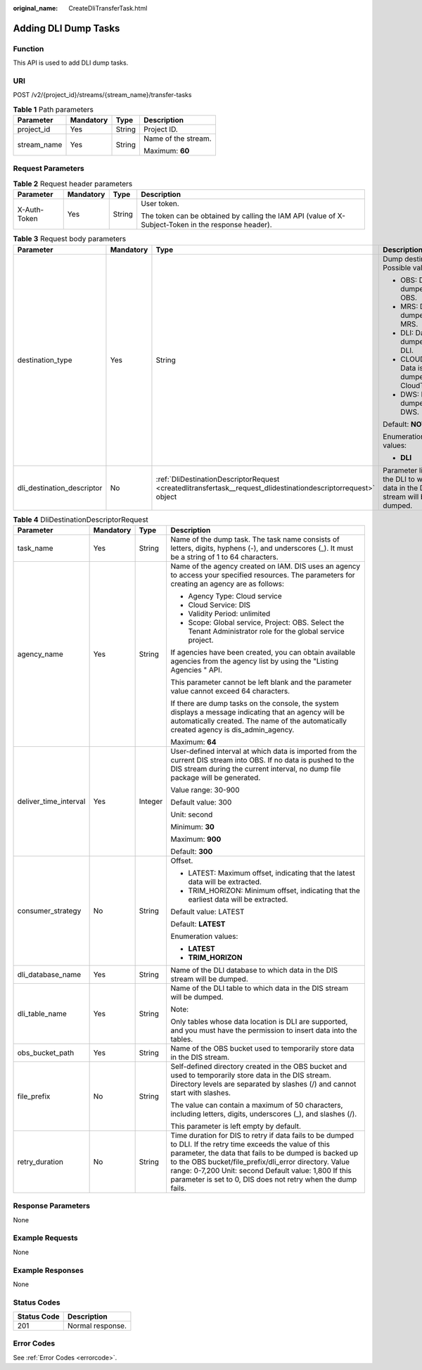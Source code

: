 :original_name: CreateDliTransferTask.html

.. _CreateDliTransferTask:

Adding DLI Dump Tasks
=====================

Function
--------

This API is used to add DLI dump tasks.

URI
---

POST /v2/{project_id}/streams/{stream_name}/transfer-tasks

.. table:: **Table 1** Path parameters

   +-----------------+-----------------+-----------------+---------------------+
   | Parameter       | Mandatory       | Type            | Description         |
   +=================+=================+=================+=====================+
   | project_id      | Yes             | String          | Project ID.         |
   +-----------------+-----------------+-----------------+---------------------+
   | stream_name     | Yes             | String          | Name of the stream. |
   |                 |                 |                 |                     |
   |                 |                 |                 | Maximum: **60**     |
   +-----------------+-----------------+-----------------+---------------------+

Request Parameters
------------------

.. table:: **Table 2** Request header parameters

   +-----------------+-----------------+-----------------+-----------------------------------------------------------------------------------------------------+
   | Parameter       | Mandatory       | Type            | Description                                                                                         |
   +=================+=================+=================+=====================================================================================================+
   | X-Auth-Token    | Yes             | String          | User token.                                                                                         |
   |                 |                 |                 |                                                                                                     |
   |                 |                 |                 | The token can be obtained by calling the IAM API (value of X-Subject-Token in the response header). |
   +-----------------+-----------------+-----------------+-----------------------------------------------------------------------------------------------------+

.. table:: **Table 3** Request body parameters

   +----------------------------+-----------------+----------------------------------------------------------------------------------------------------------------+---------------------------------------------------------------------------+
   | Parameter                  | Mandatory       | Type                                                                                                           | Description                                                               |
   +============================+=================+================================================================================================================+===========================================================================+
   | destination_type           | Yes             | String                                                                                                         | Dump destination. Possible values:                                        |
   |                            |                 |                                                                                                                |                                                                           |
   |                            |                 |                                                                                                                | -  OBS: Data is dumped to OBS.                                            |
   |                            |                 |                                                                                                                | -  MRS: Data is dumped to MRS.                                            |
   |                            |                 |                                                                                                                | -  DLI: Data is dumped to DLI.                                            |
   |                            |                 |                                                                                                                | -  CLOUDTABLE: Data is dumped to CloudTable.                              |
   |                            |                 |                                                                                                                | -  DWS: Data is dumped to DWS.                                            |
   |                            |                 |                                                                                                                |                                                                           |
   |                            |                 |                                                                                                                | Default: **NOWHERE**                                                      |
   |                            |                 |                                                                                                                |                                                                           |
   |                            |                 |                                                                                                                | Enumeration values:                                                       |
   |                            |                 |                                                                                                                |                                                                           |
   |                            |                 |                                                                                                                | -  **DLI**                                                                |
   +----------------------------+-----------------+----------------------------------------------------------------------------------------------------------------+---------------------------------------------------------------------------+
   | dli_destination_descriptor | No              | :ref:`DliDestinationDescriptorRequest <createdlitransfertask__request_dlidestinationdescriptorrequest>` object | Parameter list of the DLI to which data in the DIS stream will be dumped. |
   +----------------------------+-----------------+----------------------------------------------------------------------------------------------------------------+---------------------------------------------------------------------------+

.. _createdlitransfertask__request_dlidestinationdescriptorrequest:

.. table:: **Table 4** DliDestinationDescriptorRequest

   +-----------------------+-----------------+-----------------+---------------------------------------------------------------------------------------------------------------------------------------------------------------------------------------------------------------------------------------------------------------------------------------------------------------------------------------------------------+
   | Parameter             | Mandatory       | Type            | Description                                                                                                                                                                                                                                                                                                                                             |
   +=======================+=================+=================+=========================================================================================================================================================================================================================================================================================================================================================+
   | task_name             | Yes             | String          | Name of the dump task. The task name consists of letters, digits, hyphens (-), and underscores (_). It must be a string of 1 to 64 characters.                                                                                                                                                                                                          |
   +-----------------------+-----------------+-----------------+---------------------------------------------------------------------------------------------------------------------------------------------------------------------------------------------------------------------------------------------------------------------------------------------------------------------------------------------------------+
   | agency_name           | Yes             | String          | Name of the agency created on IAM. DIS uses an agency to access your specified resources. The parameters for creating an agency are as follows:                                                                                                                                                                                                         |
   |                       |                 |                 |                                                                                                                                                                                                                                                                                                                                                         |
   |                       |                 |                 | -  Agency Type: Cloud service                                                                                                                                                                                                                                                                                                                           |
   |                       |                 |                 | -  Cloud Service: DIS                                                                                                                                                                                                                                                                                                                                   |
   |                       |                 |                 | -  Validity Period: unlimited                                                                                                                                                                                                                                                                                                                           |
   |                       |                 |                 | -  Scope: Global service, Project: OBS. Select the Tenant Administrator role for the global service project.                                                                                                                                                                                                                                            |
   |                       |                 |                 |                                                                                                                                                                                                                                                                                                                                                         |
   |                       |                 |                 | If agencies have been created, you can obtain available agencies from the agency list by using the "Listing Agencies " API.                                                                                                                                                                                                                             |
   |                       |                 |                 |                                                                                                                                                                                                                                                                                                                                                         |
   |                       |                 |                 | This parameter cannot be left blank and the parameter value cannot exceed 64 characters.                                                                                                                                                                                                                                                                |
   |                       |                 |                 |                                                                                                                                                                                                                                                                                                                                                         |
   |                       |                 |                 | If there are dump tasks on the console, the system displays a message indicating that an agency will be automatically created. The name of the automatically created agency is dis_admin_agency.                                                                                                                                                        |
   |                       |                 |                 |                                                                                                                                                                                                                                                                                                                                                         |
   |                       |                 |                 | Maximum: **64**                                                                                                                                                                                                                                                                                                                                         |
   +-----------------------+-----------------+-----------------+---------------------------------------------------------------------------------------------------------------------------------------------------------------------------------------------------------------------------------------------------------------------------------------------------------------------------------------------------------+
   | deliver_time_interval | Yes             | Integer         | User-defined interval at which data is imported from the current DIS stream into OBS. If no data is pushed to the DIS stream during the current interval, no dump file package will be generated.                                                                                                                                                       |
   |                       |                 |                 |                                                                                                                                                                                                                                                                                                                                                         |
   |                       |                 |                 | Value range: 30-900                                                                                                                                                                                                                                                                                                                                     |
   |                       |                 |                 |                                                                                                                                                                                                                                                                                                                                                         |
   |                       |                 |                 | Default value: 300                                                                                                                                                                                                                                                                                                                                      |
   |                       |                 |                 |                                                                                                                                                                                                                                                                                                                                                         |
   |                       |                 |                 | Unit: second                                                                                                                                                                                                                                                                                                                                            |
   |                       |                 |                 |                                                                                                                                                                                                                                                                                                                                                         |
   |                       |                 |                 | Minimum: **30**                                                                                                                                                                                                                                                                                                                                         |
   |                       |                 |                 |                                                                                                                                                                                                                                                                                                                                                         |
   |                       |                 |                 | Maximum: **900**                                                                                                                                                                                                                                                                                                                                        |
   |                       |                 |                 |                                                                                                                                                                                                                                                                                                                                                         |
   |                       |                 |                 | Default: **300**                                                                                                                                                                                                                                                                                                                                        |
   +-----------------------+-----------------+-----------------+---------------------------------------------------------------------------------------------------------------------------------------------------------------------------------------------------------------------------------------------------------------------------------------------------------------------------------------------------------+
   | consumer_strategy     | No              | String          | Offset.                                                                                                                                                                                                                                                                                                                                                 |
   |                       |                 |                 |                                                                                                                                                                                                                                                                                                                                                         |
   |                       |                 |                 | -  LATEST: Maximum offset, indicating that the latest data will be extracted.                                                                                                                                                                                                                                                                           |
   |                       |                 |                 | -  TRIM_HORIZON: Minimum offset, indicating that the earliest data will be extracted.                                                                                                                                                                                                                                                                   |
   |                       |                 |                 |                                                                                                                                                                                                                                                                                                                                                         |
   |                       |                 |                 | Default value: LATEST                                                                                                                                                                                                                                                                                                                                   |
   |                       |                 |                 |                                                                                                                                                                                                                                                                                                                                                         |
   |                       |                 |                 | Default: **LATEST**                                                                                                                                                                                                                                                                                                                                     |
   |                       |                 |                 |                                                                                                                                                                                                                                                                                                                                                         |
   |                       |                 |                 | Enumeration values:                                                                                                                                                                                                                                                                                                                                     |
   |                       |                 |                 |                                                                                                                                                                                                                                                                                                                                                         |
   |                       |                 |                 | -  **LATEST**                                                                                                                                                                                                                                                                                                                                           |
   |                       |                 |                 | -  **TRIM_HORIZON**                                                                                                                                                                                                                                                                                                                                     |
   +-----------------------+-----------------+-----------------+---------------------------------------------------------------------------------------------------------------------------------------------------------------------------------------------------------------------------------------------------------------------------------------------------------------------------------------------------------+
   | dli_database_name     | Yes             | String          | Name of the DLI database to which data in the DIS stream will be dumped.                                                                                                                                                                                                                                                                                |
   +-----------------------+-----------------+-----------------+---------------------------------------------------------------------------------------------------------------------------------------------------------------------------------------------------------------------------------------------------------------------------------------------------------------------------------------------------------+
   | dli_table_name        | Yes             | String          | Name of the DLI table to which data in the DIS stream will be dumped.                                                                                                                                                                                                                                                                                   |
   |                       |                 |                 |                                                                                                                                                                                                                                                                                                                                                         |
   |                       |                 |                 | Note:                                                                                                                                                                                                                                                                                                                                                   |
   |                       |                 |                 |                                                                                                                                                                                                                                                                                                                                                         |
   |                       |                 |                 | Only tables whose data location is DLI are supported, and you must have the permission to insert data into the tables.                                                                                                                                                                                                                                  |
   +-----------------------+-----------------+-----------------+---------------------------------------------------------------------------------------------------------------------------------------------------------------------------------------------------------------------------------------------------------------------------------------------------------------------------------------------------------+
   | obs_bucket_path       | Yes             | String          | Name of the OBS bucket used to temporarily store data in the DIS stream.                                                                                                                                                                                                                                                                                |
   +-----------------------+-----------------+-----------------+---------------------------------------------------------------------------------------------------------------------------------------------------------------------------------------------------------------------------------------------------------------------------------------------------------------------------------------------------------+
   | file_prefix           | No              | String          | Self-defined directory created in the OBS bucket and used to temporarily store data in the DIS stream. Directory levels are separated by slashes (/) and cannot start with slashes.                                                                                                                                                                     |
   |                       |                 |                 |                                                                                                                                                                                                                                                                                                                                                         |
   |                       |                 |                 | The value can contain a maximum of 50 characters, including letters, digits, underscores (_), and slashes (/).                                                                                                                                                                                                                                          |
   |                       |                 |                 |                                                                                                                                                                                                                                                                                                                                                         |
   |                       |                 |                 | This parameter is left empty by default.                                                                                                                                                                                                                                                                                                                |
   +-----------------------+-----------------+-----------------+---------------------------------------------------------------------------------------------------------------------------------------------------------------------------------------------------------------------------------------------------------------------------------------------------------------------------------------------------------+
   | retry_duration        | No              | String          | Time duration for DIS to retry if data fails to be dumped to DLI. If the retry time exceeds the value of this parameter, the data that fails to be dumped is backed up to the OBS bucket/file_prefix/dli_error directory. Value range: 0-7,200 Unit: second Default value: 1,800 If this parameter is set to 0, DIS does not retry when the dump fails. |
   +-----------------------+-----------------+-----------------+---------------------------------------------------------------------------------------------------------------------------------------------------------------------------------------------------------------------------------------------------------------------------------------------------------------------------------------------------------+

Response Parameters
-------------------

None

Example Requests
----------------

None

Example Responses
-----------------

None

Status Codes
------------

=========== ================
Status Code Description
=========== ================
201         Normal response.
=========== ================

Error Codes
-----------

See :ref:`Error Codes <errorcode>`.
